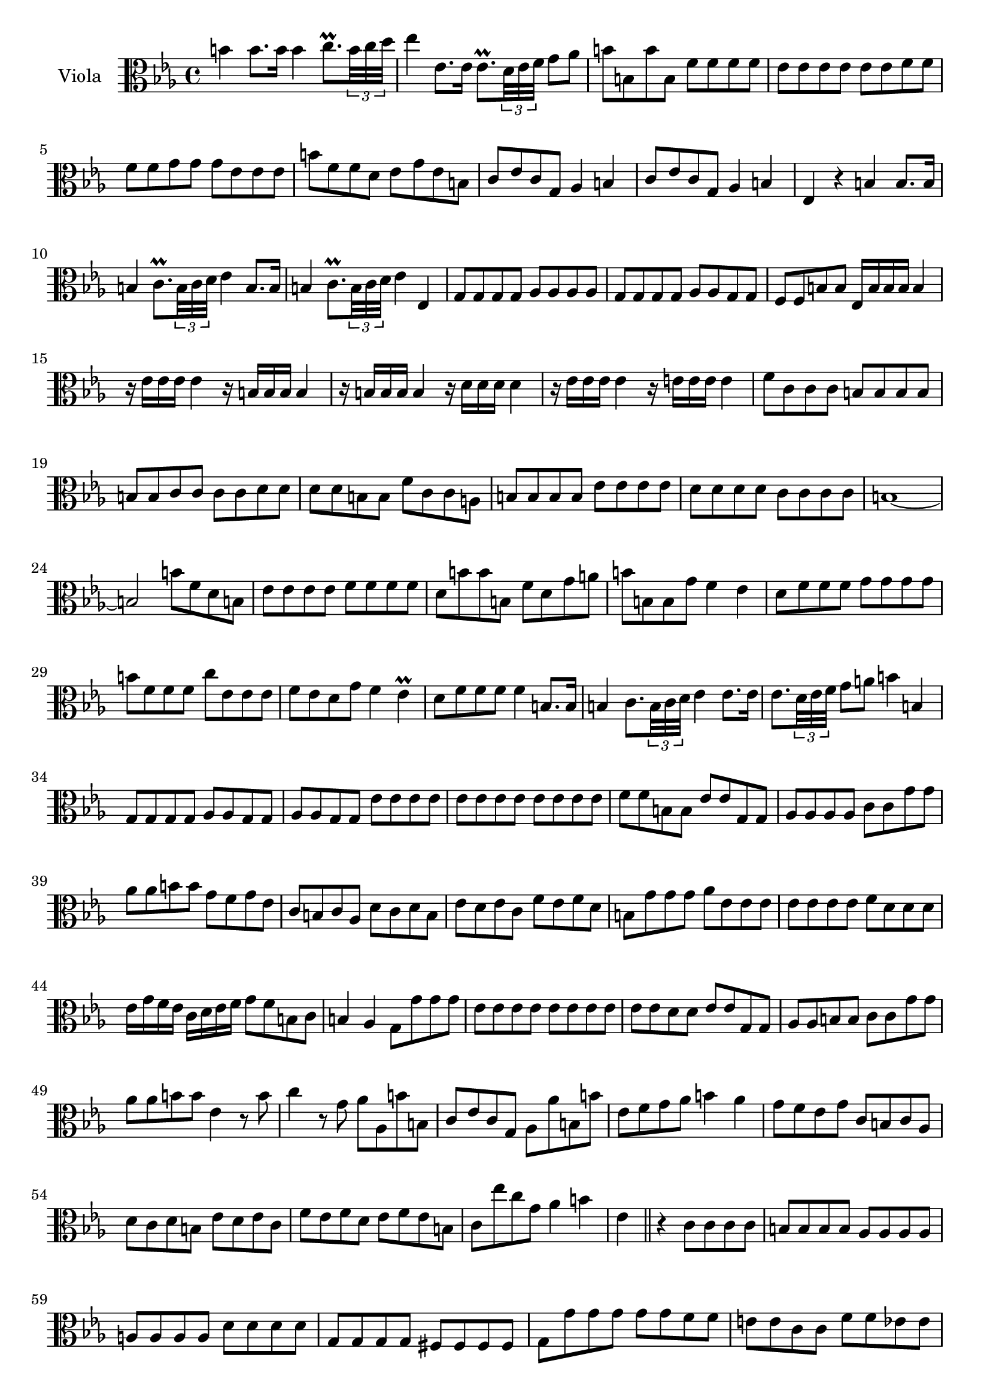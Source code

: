 \new Staff  {
	\set Staff.instrumentName="Viola"
	\set Staff.midiInstrument="viola"
	\key es \major
	\clef alto
	\relative c'' {
		b4 b8. b16 b4 c8.\prall \times 2/3 {b32 c d} |
		es4 es,8. es16 es8.\prall \times 2/3 {d32 es f} g8 as |
		b b, b' b, f' f f f |
		es es es es es es f f |
		f f g g g es es es |
		b' f f d es g es b |
		c es c g as4 b |
		c8 es c g as4 b |
		es, r b'4 b8. b16 |
		b4 c8.\prall \times 2/3 {b32 c d} es4 b8. b16 |
		b4 c8.\prall \times 2/3 {b32 c d} es4 es,4 |
		g8 g g g as as as as |
		g g g g as as g g |
		f f b b es,16 b' b b b4 |
		r16 es es es es4 r16 b b b b4 |
		r16 b b b b4 r16 d d d d4 |
		r16 es es es es4 r16 e e e e4 |
		f8 c c c b b b b |
		b b c c c c d d |
		d d b b f' c c a |
		b b b b es es es es |
		d d d d c c c c |
		b1~ |
		b2 b'8 f d b |
		es es es es f f f f |
		d b' b b, f' d g a |
		b b, b g' f4 es |
		d8 f f f g g g g |
		b f f f c' es, es es |
		f es d g f4 es\prall |
		d8 f f f f4 b,8. b16 |
		b4 c8. \times 2/3 {b32 c d} es4 es8. es16 |
		es8. \times 2/3 {d32 es f} g8 a b4 b, |
		g8 g g g as as g g |
		as as g g es' es es es |
		es es es es es es es es |
		f f b, b es es g, g |
		as as as as c c g' g |
		as as b b g f g es |
		c b c as d c d b |
		es d es c f es f d |
		b g' g g as es es es |
		es es es es f d d d |
		es16 g f es c d es f g8 f b, c |
		b4 as g8 g' g g |
		es es es es es es es es |
		es es d d es es g, g |
		as as b b c c g' g |
		as as b b es,4 r8 b' |
		c4 r8 g as as, b' b, |
		c es c g as as' b, b' |
		es, f g as b4 as |
		g8 f es g c, b c as |
		d c d b es d es c |
		f es f d es f es b |
		c es' c g as4 b |
		es, \bar "||" r c8 c c c |
		b b b b as as as as |
		a a a a d d d d |
		g, g g g fis fis fis fis |
		g g' g g g g f f |
		e e c c f f es es |
		d d fis fis g g c, c |
		c c d d d d g, g |
		c4\fermata r r8 f es d16 c |
		g'4 g, as8 c' as es |
		f4 g c, r\fermata |
	\bar "|."
	}

}
